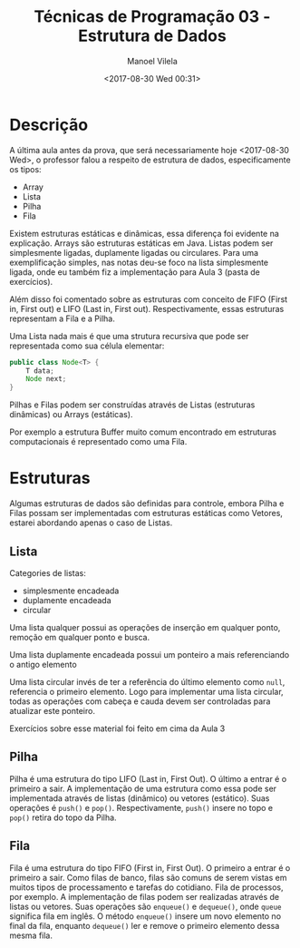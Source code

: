 #+STARTUP: showall align
#+OPTIONS: todo:nil tasks:all tags:nil
#+AUTHOR: Manoel Vilela
#+TITLE: Técnicas de Programação @@latex:\\@@ 03 - Estrutura de Dados
#+DATE: <2017-08-30 Wed 00:31>
#+EXCLUDE_TAGS: TOC_3
#+LANGUAGE: bt-br
#+LATEX_HEADER: \usepackage[]{babel}
#+LATEX_HEADER: \usepackage{indentfirst}

* Sumário                                                             :TOC_3:
:PROPERTIES:
:CUSTOM_ID: toc-org
:END:
- [[#descrição][Descrição]]
- [[#estruturas][Estruturas]]
  - [[#lista][Lista]]
  - [[#pilha][Pilha]]
  - [[#fila][Fila]]

* Descrição

A última aula antes da prova, que será necessariamente hoje <2017-08-30 Wed>,
o professor falou a respeito de estrutura de dados, especificamente os tipos:

- Array
- Lista
- Pilha
- Fila

Existem estruturas estáticas e dinâmicas, essa diferença foi evidente na explicação.
Arrays são estruturas estáticas em Java. Listas podem ser simplesmente ligadas,
duplamente ligadas ou circulares. Para uma exemplificação simples, nas notas deu-se foco
na lista simplesmente ligada, onde eu também fiz a implementação para Aula 3 (pasta de exercícios).

Além disso foi comentado sobre as estruturas com conceito de FIFO (First in, First out)
e LIFO (Last in, First out). Respectivamente, essas estruturas representam a Fila e a Pilha.

Uma Lista nada mais é que uma strutura recursiva que pode ser representada como sua célula elementar:

#+BEGIN_SRC java
  public class Node<T> {
      T data;
      Node next;
  }
#+END_SRC


Pilhas e Filas podem ser construídas através de Listas (estruturas dinâmicas) ou Arrays (estáticas).

Por exemplo a estrutura Buffer muito comum encontrado em estruturas computacionais é representado
como uma Fila.


* DONE Estruturas
  CLOSED: [2017-09-05 Tue 13:46] SCHEDULED: <2017-08-31 Thu>

Algumas estruturas de dados são definidas para controle, embora Pilha e Filas possam ser implementadas
com estruturas estáticas como Vetores, estarei abordando apenas o caso de Listas.

** DONE Lista
   CLOSED: [2017-09-05 Tue 13:49]

Categories de listas:
- simplesmente encadeada
- duplamente encadeada
- circular

Uma lista qualquer possui as operações de inserção em qualquer ponto, remoção em qualquer ponto e
busca.

Uma lista duplamente encadeada possui um ponteiro a mais referenciando o antigo elemento

Uma lista circular invés de ter a referência do último elemento como =null=, referencia o primeiro elemento.
Logo para implementar uma lista circular, todas as operações com cabeça e cauda devem ser controladas para
atualizar este ponteiro.

Exercícios sobre esse material foi feito em cima da Aula 3


** DONE Pilha
   CLOSED: [2017-09-05 Tue 13:49]

Pilha é uma estrutura do tipo LIFO (Last in, First Out). O último a entrar é o primeiro a sair.
A implementação de uma estrutura como essa pode ser implementada através de listas (dinâmico) ou vetores (estático).
Suas operações é =push()= e =pop()=. Respectivamente, =push()= insere no topo e =pop()= retira do topo da Pilha.

** DONE Fila
   CLOSED: [2017-09-05 Tue 13:49]

Fila é uma estrutura do tipo FIFO (First in, First Out). O primeiro a entrar é o primeiro a sair.
Como filas de banco, filas são comuns de serem vistas em muitos tipos de processamento e tarefas do cotidiano.
Fila de processos, por exemplo. A implementação de filas podem ser realizadas através de listas ou vetores.
Suas operações são =enqueue()= e =dequeue()=, onde =queue= significa fila em inglês. O método =enqueue()= insere
um novo elemento no final da fila, enquanto =dequeue()= ler e remove o primeiro elemento dessa mesma fila.
